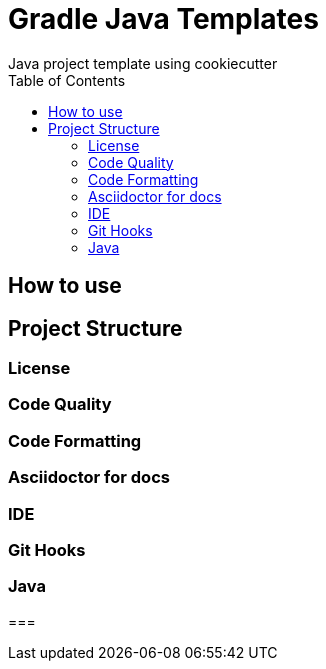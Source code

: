 [[cookiecutter-gradle-java-template]]
= Gradle Java Templates
Java project template using cookiecutter
:toc: left

== How to use

== Project Structure

=== License

=== Code Quality

=== Code Formatting

=== Asciidoctor for docs


=== IDE


=== Git Hooks


=== Java

===

